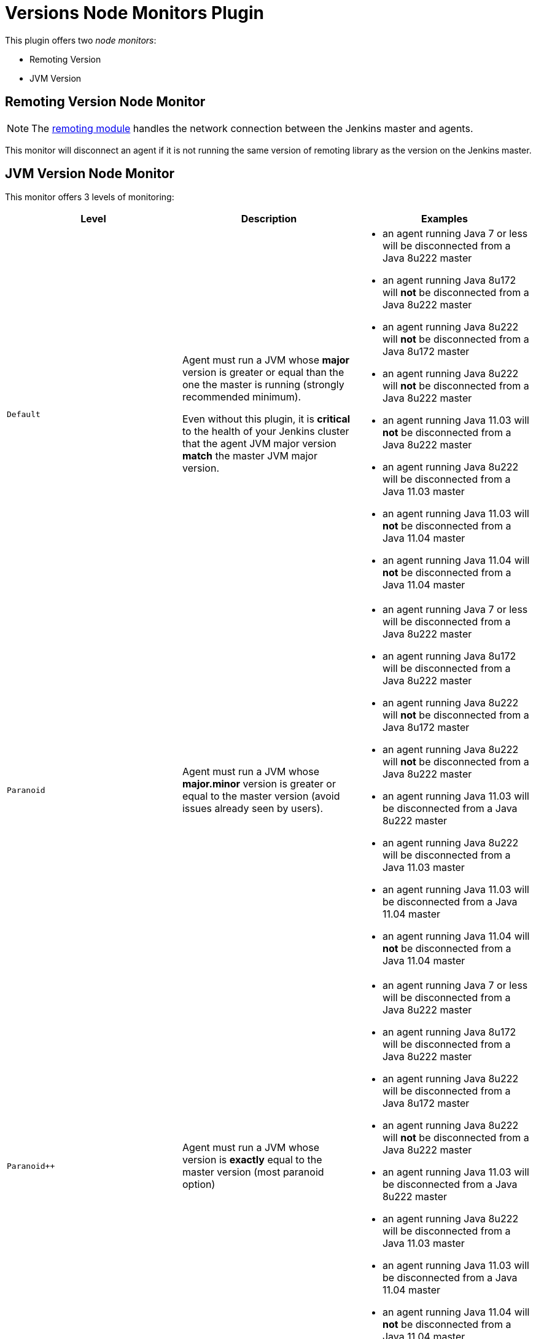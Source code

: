 = Versions Node Monitors Plugin

This plugin offers two _node monitors_:

* Remoting Version
* JVM Version

== Remoting Version Node Monitor

NOTE: The link:https://github.com/jenkinsci/remoting/blob/master/README.md[remoting module] handles the network connection between the Jenkins master and agents.

This monitor will disconnect an agent if it is not running the same version of remoting library as the version on the Jenkins master.

== JVM Version Node Monitor

This monitor offers 3 levels of monitoring:

[cols="3", options="header,border"]
|===
| Level
| Description
| Examples

| `Default`
a| Agent must run a JVM whose **major** version is greater or equal than the one the master is running (strongly recommended minimum).

Even without this plugin, it is **critical** to the health of your Jenkins cluster that the agent JVM major version **match** the master JVM major version.
a|
* an agent running Java 7 or less will be disconnected from a Java 8u222 master
* an agent running Java 8u172  will **not** be disconnected from a Java 8u222 master
* an agent running Java 8u222  will **not** be disconnected from a Java 8u172 master
* an agent running Java 8u222  will **not** be disconnected from a Java 8u222 master
* an agent running Java 11.03 will **not** be disconnected from a Java 8u222 master
* an agent running Java 8u222 will be disconnected from a Java 11.03 master
* an agent running Java 11.03 will **not** be disconnected from a Java 11.04 master
* an agent running Java 11.04 will **not** be disconnected from a Java 11.04 master

| `Paranoid`
| Agent must run a JVM whose **major.minor** version is greater or equal to the master version (avoid issues already seen by users).
a|
* an agent running Java 7 or less will be disconnected from a Java 8u222 master
* an agent running Java 8u172  will be disconnected from a Java 8u222 master
* an agent running Java 8u222  will **not** be disconnected from a Java 8u172 master
* an agent running Java 8u222  will **not** be disconnected from a Java 8u222 master
* an agent running Java 11.03 will be disconnected from a Java 8u222 master
* an agent running Java 8u222 will be disconnected from a Java 11.03 master
* an agent running Java 11.03 will be disconnected from a Java 11.04 master
* an agent running Java 11.04 will **not** be disconnected from a Java 11.04 master

| `Paranoid++`
| Agent must run a JVM whose version is *exactly* equal to the master version (most paranoid option)
a|
* an agent running Java 7 or less will be disconnected from a Java 8u222 master
* an agent running Java 8u172  will be disconnected from a Java 8u222 master
* an agent running Java 8u222  will be disconnected from a Java 8u172 master
* an agent running Java 8u222  will **not** be disconnected from a Java 8u222 master
* an agent running Java 11.03 will be disconnected from a Java 8u222 master
* an agent running Java 8u222 will be disconnected from a Java 11.03 master
* an agent running Java 11.03 will be disconnected from a Java 11.04 master
* an agent running Java 11.04 will **not** be disconnected from a Java 11.04 master

|===
